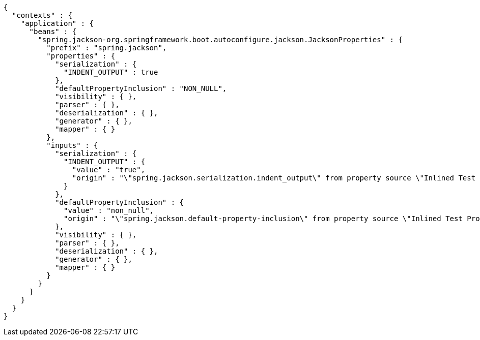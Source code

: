 [source,options="nowrap"]
----
{
  "contexts" : {
    "application" : {
      "beans" : {
        "spring.jackson-org.springframework.boot.autoconfigure.jackson.JacksonProperties" : {
          "prefix" : "spring.jackson",
          "properties" : {
            "serialization" : {
              "INDENT_OUTPUT" : true
            },
            "defaultPropertyInclusion" : "NON_NULL",
            "visibility" : { },
            "parser" : { },
            "deserialization" : { },
            "generator" : { },
            "mapper" : { }
          },
          "inputs" : {
            "serialization" : {
              "INDENT_OUTPUT" : {
                "value" : "true",
                "origin" : "\"spring.jackson.serialization.indent_output\" from property source \"Inlined Test Properties\""
              }
            },
            "defaultPropertyInclusion" : {
              "value" : "non_null",
              "origin" : "\"spring.jackson.default-property-inclusion\" from property source \"Inlined Test Properties\""
            },
            "visibility" : { },
            "parser" : { },
            "deserialization" : { },
            "generator" : { },
            "mapper" : { }
          }
        }
      }
    }
  }
}
----